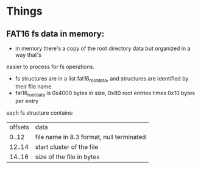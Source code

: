 * Things
** FAT16 fs data in memory:
  - in memory there's a copy of the root directory data but organized in a way that's
  easier to process for fs operations.
  - fs structures are in a list fat16_root_data, and structures are identified by
    their file name
  - fat16_root_data is 0x4000 bytes in size, 0x80 root entries times 0x10 bytes per entry

  each fs structure contains:
  | offsets | data                                     |
  |  0..12  | file name in 8.3 format, null terminated |
  | 12..14  | start cluster of the file                |
  | 14..16  | size of the file in bytes                |

